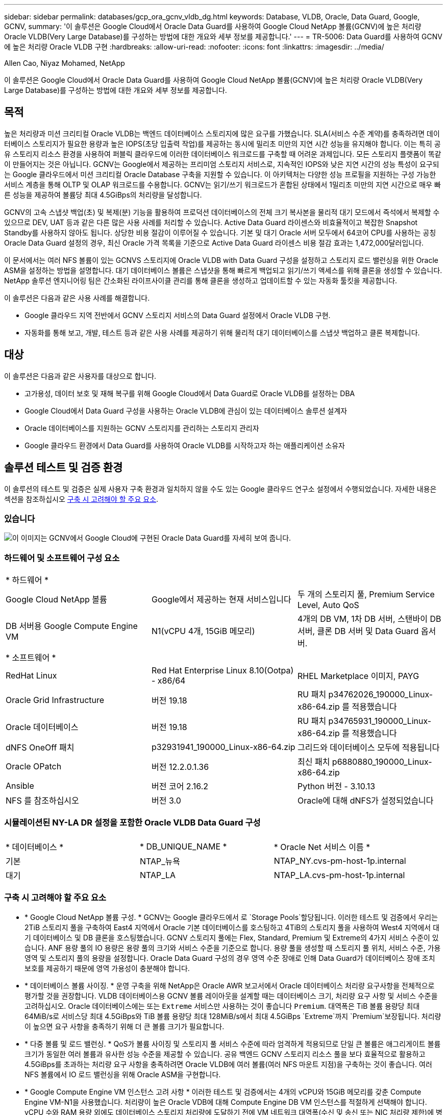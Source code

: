 ---
sidebar: sidebar 
permalink: databases/gcp_ora_gcnv_vldb_dg.html 
keywords: Database, VLDB, Oracle, Data Guard, Google, GCNV, 
summary: '이 솔루션은 Google Cloud에서 Oracle Data Guard를 사용하여 Google Cloud NetApp 볼륨(GCNV)에 높은 처리량 Oracle VLDB(Very Large Database)를 구성하는 방법에 대한 개요와 세부 정보를 제공합니다.' 
---
= TR-5006: Data Guard를 사용하여 GCNV에 높은 처리량 Oracle VLDB 구현
:hardbreaks:
:allow-uri-read: 
:nofooter: 
:icons: font
:linkattrs: 
:imagesdir: ../media/


Allen Cao, Niyaz Mohamed, NetApp

[role="lead"]
이 솔루션은 Google Cloud에서 Oracle Data Guard를 사용하여 Google Cloud NetApp 볼륨(GCNV)에 높은 처리량 Oracle VLDB(Very Large Database)를 구성하는 방법에 대한 개요와 세부 정보를 제공합니다.



== 목적

높은 처리량과 미션 크리티컬 Oracle VLDB는 백엔드 데이터베이스 스토리지에 많은 요구를 가했습니다. SLA(서비스 수준 계약)를 충족하려면 데이터베이스 스토리지가 필요한 용량과 높은 IOPS(초당 입출력 작업)를 제공하는 동시에 밀리초 미만의 지연 시간 성능을 유지해야 합니다. 이는 특히 공유 스토리지 리소스 환경을 사용하여 퍼블릭 클라우드에 이러한 데이터베이스 워크로드를 구축할 때 어려운 과제입니다. 모든 스토리지 플랫폼이 똑같이 만들어지는 것은 아닙니다. GCNV는 Google에서 제공하는 프리미엄 스토리지 서비스로, 지속적인 IOPS와 낮은 지연 시간의 성능 특성이 요구되는 Google 클라우드에서 미션 크리티컬 Oracle Database 구축을 지원할 수 있습니다. 이 아키텍처는 다양한 성능 프로필을 지원하는 구성 가능한 서비스 계층을 통해 OLTP 및 OLAP 워크로드를 수용합니다. GCNV는 읽기/쓰기 워크로드가 혼합된 상태에서 1밀리초 미만의 지연 시간으로 매우 빠른 성능을 제공하여 볼륨당 최대 4.5GiBps의 처리량을 달성합니다.

GCNV의 고속 스냅샷 백업(초) 및 복제(분) 기능을 활용하여 프로덕션 데이터베이스의 전체 크기 복사본을 물리적 대기 모드에서 즉석에서 복제할 수 있으므로 DEV, UAT 등과 같은 다른 많은 사용 사례를 처리할 수 있습니다. Active Data Guard 라이센스와 비효율적이고 복잡한 Snapshot Standby를 사용하지 않아도 됩니다. 상당한 비용 절감이 이루어질 수 있습니다. 기본 및 대기 Oracle 서버 모두에서 64코어 CPU를 사용하는 공칭 Oracle Data Guard 설정의 경우, 최신 Oracle 가격 목록을 기준으로 Active Data Guard 라이센스 비용 절감 효과는 1,472,000달러입니다.  

이 문서에서는 여러 NFS 볼륨이 있는 GCNVS 스토리지에 Oracle VLDB with Data Guard 구성을 설정하고 스토리지 로드 밸런싱을 위한 Oracle ASM을 설정하는 방법을 설명합니다. 대기 데이터베이스 볼륨은 스냅샷을 통해 빠르게 백업되고 읽기/쓰기 액세스를 위해 클론을 생성할 수 있습니다. NetApp 솔루션 엔지니어링 팀은 간소화된 라이프사이클 관리를 통해 클론을 생성하고 업데이트할 수 있는 자동화 툴킷을 제공합니다.

이 솔루션은 다음과 같은 사용 사례를 해결합니다.

* Google 클라우드 지역 전반에서 GCNV 스토리지 서비스의 Data Guard 설정에서 Oracle VLDB 구현.
* 자동화를 통해 보고, 개발, 테스트 등과 같은 사용 사례를 제공하기 위해 물리적 대기 데이터베이스를 스냅샷 백업하고 클론 복제합니다.




== 대상

이 솔루션은 다음과 같은 사용자를 대상으로 합니다.

* 고가용성, 데이터 보호 및 재해 복구를 위해 Google Cloud에서 Data Guard로 Oracle VLDB를 설정하는 DBA
* Google Cloud에서 Data Guard 구성을 사용하는 Oracle VLDB에 관심이 있는 데이터베이스 솔루션 설계자
* Oracle 데이터베이스를 지원하는 GCNV 스토리지를 관리하는 스토리지 관리자
* Google 클라우드 환경에서 Data Guard를 사용하여 Oracle VLDB를 시작하고자 하는 애플리케이션 소유자




== 솔루션 테스트 및 검증 환경

이 솔루션의 테스트 및 검증은 실제 사용자 구축 환경과 일치하지 않을 수도 있는 Google 클라우드 연구소 설정에서 수행되었습니다. 자세한 내용은 섹션을 참조하십시오 <<구축 시 고려해야 할 주요 요소>>.



=== 있습니다

image:gcnv_ora_vldb_dg_architecture.png["이 이미지는 GCNV에서 Google Cloud에 구현된 Oracle Data Guard를 자세히 보여 줍니다."]



=== 하드웨어 및 소프트웨어 구성 요소

[cols="33%, 33%, 33%"]
|===


3+| * 하드웨어 * 


| Google Cloud NetApp 볼륨 | Google에서 제공하는 현재 서비스입니다 | 두 개의 스토리지 풀, Premium Service Level, Auto QoS 


| DB 서버용 Google Compute Engine VM | N1(vCPU 4개, 15GiB 메모리) | 4개의 DB VM, 1차 DB 서버, 스탠바이 DB 서버, 클론 DB 서버 및 Data Guard 옵서버. 


3+| * 소프트웨어 * 


| RedHat Linux | Red Hat Enterprise Linux 8.10(Ootpa) - x86/64 | RHEL Marketplace 이미지, PAYG 


| Oracle Grid Infrastructure | 버전 19.18 | RU 패치 p34762026_190000_Linux-x86-64.zip 를 적용했습니다 


| Oracle 데이터베이스 | 버전 19.18 | RU 패치 p34765931_190000_Linux-x86-64.zip 를 적용했습니다 


| dNFS OneOff 패치 | p32931941_190000_Linux-x86-64.zip | 그리드와 데이터베이스 모두에 적용됩니다 


| Oracle OPatch | 버전 12.2.0.1.36 | 최신 패치 p6880880_190000_Linux-x86-64.zip 


| Ansible | 버전 코어 2.16.2 | Python 버전 - 3.10.13 


| NFS 를 참조하십시오 | 버전 3.0 | Oracle에 대해 dNFS가 설정되었습니다 
|===


=== 시뮬레이션된 NY-LA DR 설정을 포함한 Oracle VLDB Data Guard 구성

[cols="33%, 33%, 33%"]
|===


3+|  


| * 데이터베이스 * | * DB_UNIQUE_NAME * | * Oracle Net 서비스 이름 * 


| 기본 | NTAP_뉴욕 | NTAP_NY.cvs-pm-host-1p.internal 


| 대기 | NTAP_LA | NTAP_LA.cvs-pm-host-1p.internal 
|===


=== 구축 시 고려해야 할 주요 요소

* * Google Cloud NetApp 볼륨 구성. * GCNV는 Google 클라우드에서 로 `Storage Pools`할당됩니다. 이러한 테스트 및 검증에서 우리는 2TiB 스토리지 풀을 구축하여 East4 지역에서 Oracle 기본 데이터베이스를 호스팅하고 4TiB의 스토리지 풀을 사용하여 West4 지역에서 대기 데이터베이스 및 DB 클론을 호스팅했습니다. GCNV 스토리지 풀에는 Flex, Standard, Premium 및 Extreme의 4가지 서비스 수준이 있습니다. ANF 용량 풀의 IO 용량은 용량 풀의 크기와 서비스 수준을 기준으로 합니다. 용량 풀을 생성할 때 스토리지 풀 위치, 서비스 수준, 가용 영역 및 스토리지 풀의 용량을 설정합니다. Oracle Data Guard 구성의 경우 영역 수준 장애로 인해 Data Guard가 데이터베이스 장애 조치 보호를 제공하기 때문에 영역 가용성이 충분해야 합니다.
* * 데이터베이스 볼륨 사이징. * 운영 구축을 위해 NetApp은 Oracle AWR 보고서에서 Oracle 데이터베이스 처리량 요구사항을 전체적으로 평가할 것을 권장합니다. VLDB 데이터베이스용 GCNV 볼륨 레이아웃을 설계할 때는 데이터베이스 크기, 처리량 요구 사항 및 서비스 수준을 고려하십시오. Oracle 데이터베이스에는 또는 `Extreme` 서비스만 사용하는 것이 좋습니다 `Premium`. 대역폭은 TiB 볼륨 용량당 최대 64MiB/s로 서비스당 최대 4.5GiBps와 TiB 볼륨 용량당 최대 128MiB/s에서 최대 4.5GiBps `Extreme`까지  `Premium`보장됩니다. 처리량이 높으면 요구 사항을 충족하기 위해 더 큰 볼륨 크기가 필요합니다.
* * 다중 볼륨 및 로드 밸런싱. * QoS가 볼륨 사이징 및 스토리지 풀 서비스 수준에 따라 엄격하게 적용되므로 단일 큰 볼륨은 애그리게이트 볼륨 크기가 동일한 여러 볼륨과 유사한 성능 수준을 제공할 수 있습니다. 공유 백엔드 GCNV 스토리지 리소스 풀을 보다 효율적으로 활용하고 4.5GiBps를 초과하는 처리량 요구 사항을 충족하려면 Oracle VLDB에 여러 볼륨(여러 NFS 마운트 지점)을 구축하는 것이 좋습니다. 여러 NFS 볼륨에서 IO 로드 밸런싱을 위해 Oracle ASM을 구현합니다.
* * Google Compute Engine VM 인스턴스 고려 사항 * 이러한 테스트 및 검증에서는 4개의 vCPU와 15GiB 메모리를 갖춘 Compute Engine VM-N1을 사용했습니다. 처리량이 높은 Oracle VDB에 대해 Compute Engine DB VM 인스턴스를 적절하게 선택해야 합니다. vCPU 수와 RAM 용량 외에도 데이터베이스 스토리지 처리량에 도달하기 전에 VM 네트워크 대역폭(수신 및 송신 또는 NIC 처리량 제한)에 병목 현상이 발생할 수 있습니다.
* * dNFS 구성. * DNFS를 사용하면 GCNV 스토리지가 있는 Google Compute Engine VM에서 실행되는 Oracle 데이터베이스가 네이티브 NFS 클라이언트보다 훨씬 많은 I/O를 구동할 수 있습니다. 잠재적 버그를 해결하기 위해 Oracle dNFS 패치 p32931941이 적용되었는지 확인합니다.




== 솔루션 구축

다음 섹션에서는 GCNV 스토리지를 사용하는 동부의 Google 클라우드에 있는 기본 Oracle DB와 GCNV 스토리지를 사용하는 서부 지역의 Google 클라우드에 있는 물리적 대기 Oracle DB 간의 Oracle Data Guard 설정에서 GCNV의 Oracle VDB를 구성하는 방법을 보여 줍니다.



=== 배포를 위한 사전 요구 사항

[%collapsible%open]
====
배포에는 다음과 같은 사전 요구 사항이 필요합니다.

. Google Cloud 계정이 설정되었으며 Google 계정에 Oracle Data Guard를 설정하기 위한 리소스를 배포하기 위한 프로젝트가 생성되었습니다.
. Data Guard에 대해 원하는 영역을 확장하는 VPC 및 서브넷을 생성합니다. 복원력을 갖춘 DR 설정을 위해서는 로컬 지역에서 주요 디애터를 견딜 수 있는 다른 지리적 위치에 기본 및 대기 DB를 배치하는 것이 좋습니다.
. Google 클라우드 포털 콘솔에서 Google 컴퓨팅 엔진 Linux VM 인스턴스 4개를 배포합니다. 하나는 기본 Oracle DB 서버로, 다른 하나는 대기 Oracle DB 서버로, 다른 하나는 클론 타겟 DB 서버, 클론 타겟 DB 서버 및 Oracle Data Guard 관찰기로 배포합니다. 환경 설정에 대한 자세한 내용은 이전 섹션의 아키텍처 다이어그램을 참조하십시오. 자세한 지침은 Google 설명서를 link:https://cloud.google.com/compute/docs/create-linux-vm-instance["Compute Engine에서 Linux VM 인스턴스를 생성합니다"^]참조하십시오.
+

NOTE: Oracle 설치 파일을 스테이징할 수 있는 충분한 공간을 확보하기 위해 Azure VM 루트 볼륨에 50G 이상을 할당해야 합니다. Google 컴퓨팅 엔진 VM은 기본적으로 인스턴스 수준에서 잠깁니다. VM 간의 통신을 활성화하려면 일반적인 Oracle 포트 1521과 같은 TCP 포트 트래픽 흐름을 여는 특정 방화벽 규칙을 만들어야 합니다.

. Google 클라우드 포털 콘솔에서 두 개의 GCNV 스토리지 풀을 구축하여 Oracle 데이터베이스 볼륨을 호스팅합니다. 단계별 지침은 문서를 참조했습니다.link:https://cloud.google.com/netapp/volumes/docs/get-started/quickstarts/create-storage-pool["스토리지 풀 QuickStart를 생성합니다"^] 다음은 빠른 참조를 위한 몇 가지 스크린샷입니다.
+
image:gcnv_ora_vldb_dg_pool_01.png["GCNV 환경 구성을 보여 주는 스크린샷."] image:gcnv_ora_vldb_dg_pool_02.png["GCNV 환경 구성을 보여 주는 스크린샷."] image:gcnv_ora_vldb_dg_pool_03.png["GCNV 환경 구성을 보여 주는 스크린샷."] image:gcnv_ora_vldb_dg_pool_04.png["GCNV 환경 구성을 보여 주는 스크린샷."]

. 스토리지 풀에 데이터베이스 볼륨을 생성합니다. 단계별 지침은 문서를 참조했습니다.link:https://cloud.google.com/netapp/volumes/docs/get-started/quickstarts/create-volume["볼륨 QuickStart 를 생성합니다"^] 다음은 빠른 참조를 위한 몇 가지 스크린샷입니다.
+
image:gcnv_ora_vldb_dg_vol_01.png["GCNV 환경 구성을 보여 주는 스크린샷."] image:gcnv_ora_vldb_dg_vol_02.png["GCNV 환경 구성을 보여 주는 스크린샷."] image:gcnv_ora_vldb_dg_vol_03.png["GCNV 환경 구성을 보여 주는 스크린샷."] image:gcnv_ora_vldb_dg_vol_04.png["GCNV 환경 구성을 보여 주는 스크린샷."] image:gcnv_ora_vldb_dg_vol_05.png["GCNV 환경 구성을 보여 주는 스크린샷."] image:gcnv_ora_vldb_dg_vol_06.png["GCNV 환경 구성을 보여 주는 스크린샷."]

. 운영 Oracle 데이터베이스는 운영 Oracle DB 서버에 설치 및 구성되어 있어야 합니다. 반면, 대기 Oracle DB 서버 또는 클론 Oracle DB 서버에는 Oracle 소프트웨어만 설치되고 Oracle 데이터베이스는 생성되지 않습니다. 이상적으로는 Oracle 파일 디렉토리 레이아웃이 모든 Oracle DB 서버에서 정확히 일치해야 합니다. Oracle GRID 인프라와 데이터베이스를 설치하고 NFS/ASM을 사용하는 구성에 대한 도움말은 TR-4974를 참조하십시오. 이 솔루션은 AWS FSx/EC2 환경에서 검증을 받았지만 Google GCNV/Compute Engine 환경에도 동일하게 적용할 수 있습니다.
+
** link:aws_ora_fsx_ec2_nfs_asm.html["TR-4974: NFS/ASM을 사용하는 AWS FSx/EC2에서 독립 실행형 재가동 시 Oracle 19c"^]




====


=== Data Guard용 기본 Oracle VLDB 구성

[%collapsible%open]
====
이 데모에서는 Oracle 바이너리의 경우 /u01, /u03, /u04, /u05, /u06, /u07 등 8개의 NFS 마운트 지점을 사용하여 기본 DB 서버에 ntap이라는 기본 Oracle 데이터베이스를 설정하고 Oracle ASM 디스크 그룹 + 데이터와의 로드 균형 조정 및 Oracle 디스크 그룹 ASM 로그 파일과 함께 아카이빙된 로그 파일을 설정합니다. Oracle 제어 파일은 이중화를 위해 +data 및 +logs 디스크 그룹에 모두 배치됩니다. 이 설정은 참조 구성으로 사용됩니다. 실제 구축에서는 스토리지 풀 사이징, 서비스 수준, 데이터베이스 볼륨 수 및 각 볼륨의 크기 조정 측면에서 특정 요구 사항 및 요구 사항을 고려해야 합니다.

ASM이 포함된 NFS에서 Oracle Data Guard를 설정하기 위한 단계별 절차는 TR-5002- 을 참조하십시오link:https://docs.netapp.com/us-en/netapp-solutions/databases/azure_ora_anf_data_guard.html["Azure NetApp Files를 통한 Oracle Active Data Guard 비용 절감"^]. TR-5002의 절차는 Azure ANF 환경에서 검증되었지만, Google GCNV 환경에도 동일하게 적용됩니다.

다음은 Google GCNV 환경에서 Data Guard 구성의 기본 Oracle VLDB에 대한 세부 정보입니다.

. 운영 컴퓨팅 엔진 DB 서버의 운영 데이터베이스 NTAP은 NFS 프로토콜과 ASM을 데이터베이스 스토리지 볼륨 관리자로 사용하는 GCNV 스토리지의 독립형 재시작 구성에서 단일 인스턴스 데이터베이스로 구축됩니다.
+
....

orap.us-east4-a.c.cvs-pm-host-1p.internal:
Zone: us-east-4a
size: n1-standard-4 (4 vCPUs, 15 GB Memory)
OS: Linux (redhat 8.10)
pub_ip: 35.212.124.14
pri_ip: 10.70.11.5

[oracle@orap ~]$ df -h
Filesystem                Size  Used Avail Use% Mounted on
devtmpfs                  7.2G     0  7.2G   0% /dev
tmpfs                     7.3G     0  7.3G   0% /dev/shm
tmpfs                     7.3G  8.5M  7.2G   1% /run
tmpfs                     7.3G     0  7.3G   0% /sys/fs/cgroup
/dev/sda2                  50G   40G   11G  80% /
/dev/sda1                 200M  5.9M  194M   3% /boot/efi
10.165.128.180:/orap-u05  250G  201G   50G  81% /u05
10.165.128.180:/orap-u08  400G  322G   79G  81% /u08
10.165.128.180:/orap-u04  250G  201G   50G  81% /u04
10.165.128.180:/orap-u07  250G  201G   50G  81% /u07
10.165.128.180:/orap-u02  250G  201G   50G  81% /u02
10.165.128.180:/orap-u06  250G  201G   50G  81% /u06
10.165.128.180:/orap-u01  100G   21G   80G  21% /u01
10.165.128.180:/orap-u03  250G  201G   50G  81% /u03


[oracle@orap ~]$ cat /etc/oratab
#



# This file is used by ORACLE utilities.  It is created by root.sh
# and updated by either Database Configuration Assistant while creating
# a database or ASM Configuration Assistant while creating ASM instance.

# A colon, ':', is used as the field terminator.  A new line terminates
# the entry.  Lines beginning with a pound sign, '#', are comments.
#
# Entries are of the form:
#   $ORACLE_SID:$ORACLE_HOME:<N|Y>:
#
# The first and second fields are the system identifier and home
# directory of the database respectively.  The third field indicates
# to the dbstart utility that the database should , "Y", or should not,
# "N", be brought up at system boot time.
#
# Multiple entries with the same $ORACLE_SID are not allowed.
#
#
+ASM:/u01/app/oracle/product/19.0.0/grid:N
NTAP:/u01/app/oracle/product/19.0.0/NTAP:N



....
. Oracle 사용자로 운영 DB 서버에 로그인합니다. 그리드 구성을 검증합니다.
+
[source, cli]
----
$GRID_HOME/bin/crsctl stat res -t
----
+
....
[oracle@orap ~]$ $GRID_HOME/bin/crsctl stat res -t
--------------------------------------------------------------------------------
Name           Target  State        Server                   State details
--------------------------------------------------------------------------------
Local Resources
--------------------------------------------------------------------------------
ora.DATA.dg
               ONLINE  ONLINE       orap                     STABLE
ora.LISTENER.lsnr
               ONLINE  ONLINE       orap                     STABLE
ora.LOGS.dg
               ONLINE  ONLINE       orap                     STABLE
ora.asm
               ONLINE  ONLINE       orap                     Started,STABLE
ora.ons
               OFFLINE OFFLINE      orap                     STABLE
--------------------------------------------------------------------------------
Cluster Resources
--------------------------------------------------------------------------------
ora.cssd
      1        ONLINE  ONLINE       orap                     STABLE
ora.diskmon
      1        OFFLINE OFFLINE                               STABLE
ora.evmd
      1        ONLINE  ONLINE       orap                     STABLE
ora.ntap.db
      1        ONLINE  ONLINE       orap                     Open,HOME=/u01/app/o
                                                             racle/product/19.0.0
                                                             /NTAP,STABLE
--------------------------------------------------------------------------------
[oracle@orap ~]$


....
. ASM 디스크 그룹 구성
+
[source, cli]
----
asmcmd
----
+
....

[oracle@orap ~]$ asmcmd
ASMCMD> lsdg
State    Type    Rebal  Sector  Logical_Sector  Block       AU  Total_MB  Free_MB  Req_mir_free_MB  Usable_file_MB  Offline_disks  Voting_files  Name
MOUNTED  EXTERN  N         512             512   4096  4194304   1228800  1219888                0         1219888              0             N  DATA/
MOUNTED  EXTERN  N         512             512   4096  4194304    327680   326556                0          326556              0             N  LOGS/
ASMCMD> lsdsk
Path
/u02/oradata/asm/orap_data_disk_01
/u02/oradata/asm/orap_data_disk_02
/u02/oradata/asm/orap_data_disk_03
/u02/oradata/asm/orap_data_disk_04
/u03/oradata/asm/orap_data_disk_05
/u03/oradata/asm/orap_data_disk_06
/u03/oradata/asm/orap_data_disk_07
/u03/oradata/asm/orap_data_disk_08
/u04/oradata/asm/orap_data_disk_09
/u04/oradata/asm/orap_data_disk_10
/u04/oradata/asm/orap_data_disk_11
/u04/oradata/asm/orap_data_disk_12
/u05/oradata/asm/orap_data_disk_13
/u05/oradata/asm/orap_data_disk_14
/u05/oradata/asm/orap_data_disk_15
/u05/oradata/asm/orap_data_disk_16
/u06/oradata/asm/orap_data_disk_17
/u06/oradata/asm/orap_data_disk_18
/u06/oradata/asm/orap_data_disk_19
/u06/oradata/asm/orap_data_disk_20
/u07/oradata/asm/orap_data_disk_21
/u07/oradata/asm/orap_data_disk_22
/u07/oradata/asm/orap_data_disk_23
/u07/oradata/asm/orap_data_disk_24
/u08/oralogs/asm/orap_logs_disk_01
/u08/oralogs/asm/orap_logs_disk_02
/u08/oralogs/asm/orap_logs_disk_03
/u08/oralogs/asm/orap_logs_disk_04
ASMCMD>

....
. 기본 DB의 Data Guard에 대한 매개 변수 설정입니다.
+
....
SQL> show parameter name

NAME                                 TYPE        VALUE
------------------------------------ ----------- ------------------------------
cdb_cluster_name                     string
cell_offloadgroup_name               string
db_file_name_convert                 string
db_name                              string      ntap
db_unique_name                       string      ntap_ny
global_names                         boolean     FALSE
instance_name                        string      NTAP
lock_name_space                      string
log_file_name_convert                string
pdb_file_name_convert                string
processor_group_name                 string

NAME                                 TYPE        VALUE
------------------------------------ ----------- ------------------------------
service_names                        string      ntap_ny.cvs-pm-host-1p.interna

SQL> sho parameter log_archive_dest

NAME                                 TYPE        VALUE
------------------------------------ ----------- ------------------------------
log_archive_dest                     string
log_archive_dest_1                   string      LOCATION=USE_DB_RECOVERY_FILE_
                                                 DEST VALID_FOR=(ALL_LOGFILES,A
                                                 LL_ROLES) DB_UNIQUE_NAME=NTAP_
                                                 NY
log_archive_dest_10                  string
log_archive_dest_11                  string
log_archive_dest_12                  string
log_archive_dest_13                  string
log_archive_dest_14                  string
log_archive_dest_15                  string

NAME                                 TYPE        VALUE
------------------------------------ ----------- ------------------------------
log_archive_dest_16                  string
log_archive_dest_17                  string
log_archive_dest_18                  string
log_archive_dest_19                  string
log_archive_dest_2                   string      SERVICE=NTAP_LA ASYNC VALID_FO
                                                 R=(ONLINE_LOGFILES,PRIMARY_ROL
                                                 E) DB_UNIQUE_NAME=NTAP_LA
log_archive_dest_20                  string
log_archive_dest_21                  string
log_archive_dest_22                  string

....
. 운영 DB 구성
+
....

SQL> select name, open_mode, log_mode from v$database;

NAME      OPEN_MODE            LOG_MODE
--------- -------------------- ------------
NTAP      READ WRITE           ARCHIVELOG


SQL> show pdbs

    CON_ID CON_NAME                       OPEN MODE  RESTRICTED
---------- ------------------------------ ---------- ----------
         2 PDB$SEED                       READ ONLY  NO
         3 NTAP_PDB1                      READ WRITE NO
         4 NTAP_PDB2                      READ WRITE NO
         5 NTAP_PDB3                      READ WRITE NO


SQL> select name from v$datafile;

NAME
--------------------------------------------------------------------------------
+DATA/NTAP/DATAFILE/system.257.1198026005
+DATA/NTAP/DATAFILE/sysaux.258.1198026051
+DATA/NTAP/DATAFILE/undotbs1.259.1198026075
+DATA/NTAP/86B637B62FE07A65E053F706E80A27CA/DATAFILE/system.266.1198027075
+DATA/NTAP/86B637B62FE07A65E053F706E80A27CA/DATAFILE/sysaux.267.1198027075
+DATA/NTAP/DATAFILE/users.260.1198026077
+DATA/NTAP/86B637B62FE07A65E053F706E80A27CA/DATAFILE/undotbs1.268.1198027075
+DATA/NTAP/32639B76C9BC91A8E063050B460A2116/DATAFILE/system.272.1198028157
+DATA/NTAP/32639B76C9BC91A8E063050B460A2116/DATAFILE/sysaux.273.1198028157
+DATA/NTAP/32639B76C9BC91A8E063050B460A2116/DATAFILE/undotbs1.271.1198028157
+DATA/NTAP/32639B76C9BC91A8E063050B460A2116/DATAFILE/users.275.1198028185

NAME
--------------------------------------------------------------------------------
+DATA/NTAP/32639D40D02D925FE063050B460A60E3/DATAFILE/system.277.1198028187
+DATA/NTAP/32639D40D02D925FE063050B460A60E3/DATAFILE/sysaux.278.1198028187
+DATA/NTAP/32639D40D02D925FE063050B460A60E3/DATAFILE/undotbs1.276.1198028187
+DATA/NTAP/32639D40D02D925FE063050B460A60E3/DATAFILE/users.280.1198028209
+DATA/NTAP/32639E973AF79299E063050B460AFBAD/DATAFILE/system.282.1198028209
+DATA/NTAP/32639E973AF79299E063050B460AFBAD/DATAFILE/sysaux.283.1198028209
+DATA/NTAP/32639E973AF79299E063050B460AFBAD/DATAFILE/undotbs1.281.1198028209
+DATA/NTAP/32639E973AF79299E063050B460AFBAD/DATAFILE/users.285.1198028229

19 rows selected.


SQL> select member from v$logfile;

MEMBER
--------------------------------------------------------------------------------
+DATA/NTAP/ONLINELOG/group_3.264.1198026139
+LOGS/NTAP/ONLINELOG/group_3.259.1198026147
+DATA/NTAP/ONLINELOG/group_2.263.1198026137
+LOGS/NTAP/ONLINELOG/group_2.258.1198026145
+DATA/NTAP/ONLINELOG/group_1.262.1198026137
+LOGS/NTAP/ONLINELOG/group_1.257.1198026145
+DATA/NTAP/ONLINELOG/group_4.286.1198511423
+LOGS/NTAP/ONLINELOG/group_4.265.1198511425
+DATA/NTAP/ONLINELOG/group_5.287.1198511445
+LOGS/NTAP/ONLINELOG/group_5.266.1198511447
+DATA/NTAP/ONLINELOG/group_6.288.1198511459

MEMBER
--------------------------------------------------------------------------------
+LOGS/NTAP/ONLINELOG/group_6.267.1198511461
+DATA/NTAP/ONLINELOG/group_7.289.1198511477
+LOGS/NTAP/ONLINELOG/group_7.268.1198511479

14 rows selected.


SQL> select name from v$controlfile;

NAME
--------------------------------------------------------------------------------
+DATA/NTAP/CONTROLFILE/current.261.1198026135
+LOGS/NTAP/CONTROLFILE/current.256.1198026135


....
. Oracle 수신기 구성
+
[source, cli]
----
lsnrctl status listener
----
+
....
[oracle@orap admin]$ lsnrctl status

LSNRCTL for Linux: Version 19.0.0.0.0 - Production on 15-APR-2025 16:14:00

Copyright (c) 1991, 2022, Oracle.  All rights reserved.

Connecting to (ADDRESS=(PROTOCOL=tcp)(HOST=)(PORT=1521))
STATUS of the LISTENER
------------------------
Alias                     LISTENER
Version                   TNSLSNR for Linux: Version 19.0.0.0.0 - Production
Start Date                14-APR-2025 19:44:21
Uptime                    0 days 20 hr. 29 min. 38 sec
Trace Level               off
Security                  ON: Local OS Authentication
SNMP                      OFF
Listener Parameter File   /u01/app/oracle/product/19.0.0/grid/network/admin/listener.ora
Listener Log File         /u01/app/oracle/diag/tnslsnr/orap/listener/alert/log.xml
Listening Endpoints Summary...
  (DESCRIPTION=(ADDRESS=(PROTOCOL=tcp)(HOST=orap.us-east4-a.c.cvs-pm-host-1p.internal)(PORT=1521)))
  (DESCRIPTION=(ADDRESS=(PROTOCOL=ipc)(KEY=EXTPROC1521)))
Services Summary...
Service "+ASM" has 1 instance(s).
  Instance "+ASM", status READY, has 1 handler(s) for this service...
Service "+ASM_DATA" has 1 instance(s).
  Instance "+ASM", status READY, has 1 handler(s) for this service...
Service "+ASM_LOGS" has 1 instance(s).
  Instance "+ASM", status READY, has 1 handler(s) for this service...
Service "32639b76c9bc91a8e063050b460a2116.cvs-pm-host-1p.internal" has 1 instance(s).
  Instance "NTAP", status READY, has 1 handler(s) for this service...
Service "32639d40d02d925fe063050b460a60e3.cvs-pm-host-1p.internal" has 1 instance(s).
  Instance "NTAP", status READY, has 1 handler(s) for this service...
Service "32639e973af79299e063050b460afbad.cvs-pm-host-1p.internal" has 1 instance(s).
  Instance "NTAP", status READY, has 1 handler(s) for this service...
Service "86b637b62fdf7a65e053f706e80a27ca.cvs-pm-host-1p.internal" has 1 instance(s).
  Instance "NTAP", status READY, has 1 handler(s) for this service...
Service "NTAPXDB.cvs-pm-host-1p.internal" has 1 instance(s).
  Instance "NTAP", status READY, has 1 handler(s) for this service...
Service "NTAP_NY_DGMGRL.cvs-pm-host-1p.internal" has 1 instance(s).
  Instance "NTAP", status UNKNOWN, has 1 handler(s) for this service...
Service "ntap.cvs-pm-host-1p.internal" has 1 instance(s).
  Instance "NTAP", status READY, has 1 handler(s) for this service...
Service "ntap_pdb1.cvs-pm-host-1p.internal" has 1 instance(s).
  Instance "NTAP", status READY, has 1 handler(s) for this service...
Service "ntap_pdb2.cvs-pm-host-1p.internal" has 1 instance(s).
  Instance "NTAP", status READY, has 1 handler(s) for this service...
Service "ntap_pdb3.cvs-pm-host-1p.internal" has 1 instance(s).
  Instance "NTAP", status READY, has 1 handler(s) for this service...
The command completed successfully


....
. 기본 데이터베이스에서 플래시백이 활성화되어 있습니다.
+
....

SQL> select name, database_role, flashback_on from v$database;

NAME      DATABASE_ROLE    FLASHBACK_ON
--------- ---------------- ------------------
NTAP      PRIMARY          YES

....
. 운영 DB에 대한 dNFS 구성
+
....
SQL> select svrname, dirname from v$dnfs_servers;

SVRNAME
--------------------------------------------------------------------------------
DIRNAME
--------------------------------------------------------------------------------
10.165.128.180
/orap-u04

10.165.128.180
/orap-u05

10.165.128.180
/orap-u07


SVRNAME
--------------------------------------------------------------------------------
DIRNAME
--------------------------------------------------------------------------------
10.165.128.180
/orap-u03

10.165.128.180
/orap-u06

10.165.128.180
/orap-u02


SVRNAME
--------------------------------------------------------------------------------
DIRNAME
--------------------------------------------------------------------------------
10.165.128.180
/orap-u08

10.165.128.180
/orap-u01


8 rows selected.



....


이것으로 NFS/ASM이 포함된 GCNV의 운영 사이트에서 VLDB NTAP에 대한 Data Guard 설정 데모를 마치겠습니다.

====


=== Data Guard용 대기 Oracle VLDB 구성

[%collapsible%open]
====
Oracle Data Guard를 사용하려면 운영 DB 서버와 일치시키기 위해 대기 DB 서버의 패치 세트를 포함한 Oracle 소프트웨어 스택과 OS 커널 구성이 필요합니다. 간편한 관리와 간소화를 위해 스탠바이 DB 서버의 데이터베이스 스토리지 구성은 데이터베이스 디렉토리 레이아웃 및 NFS 마운트 지점 크기 등 운영 DB 서버와도 이상적으로 일치해야 합니다.

다시 한 번, ASM이 있는 NFS에서 Oracle Data Guard 대기를 설정하기 위한 자세한 단계별 절차는 TR-5002 및 TR-4974 link:https://docs.netapp.com/us-en/netapp-solutions/databases/aws_ora_fsx_ec2_nfs_asm.html#purpose["NFS/ASM을 사용하는 AWS FSx/EC2에서 독립 실행형 재시작 시 Oracle 19c"^]관련 섹션을 참조하십시오link:https://docs.netapp.com/us-en/netapp-solutions/databases/azure_ora_anf_data_guard.html["Azure NetApp Files를 통한 Oracle Active Data Guard 비용 절감"^]. 다음은 Google GCNV 환경의 Data Guard 설정에서 대기 DB 서버에 대한 대기 Oracle VLDB 구성의 세부 정보를 보여 줍니다.

. 데모 실습의 대기 사이트에 있는 대기 Oracle DB 서버 구성
+
....
oras.us-west4-a.c.cvs-pm-host-1p.internal:
Zone: us-west4-a
size: n1-standard-4 (4 vCPUs, 15 GB Memory)
OS: Linux (redhat 8.10)
pub_ip: 35.219.129.195
pri_ip: 10.70.14.16

[oracle@oras ~]$ df -h
Filesystem                Size  Used Avail Use% Mounted on
devtmpfs                  7.2G     0  7.2G   0% /dev
tmpfs                     7.3G  1.1G  6.2G  16% /dev/shm
tmpfs                     7.3G  8.5M  7.2G   1% /run
tmpfs                     7.3G     0  7.3G   0% /sys/fs/cgroup
/dev/sda2                  50G   40G   11G  80% /
/dev/sda1                 200M  5.9M  194M   3% /boot/efi
10.165.128.197:/oras-u07  250G  201G   50G  81% /u07
10.165.128.197:/oras-u06  250G  201G   50G  81% /u06
10.165.128.197:/oras-u02  250G  201G   50G  81% /u02
10.165.128.196:/oras-u03  250G  201G   50G  81% /u03
10.165.128.196:/oras-u01  100G   20G   81G  20% /u01
10.165.128.197:/oras-u05  250G  201G   50G  81% /u05
10.165.128.197:/oras-u04  250G  201G   50G  81% /u04
10.165.128.197:/oras-u08  400G  317G   84G  80% /u08

[oracle@oras ~]$ cat /etc/oratab
#Backup file is  /u01/app/oracle/crsdata/oras/output/oratab.bak.oras.oracle line added by Agent
#



# This file is used by ORACLE utilities.  It is created by root.sh
# and updated by either Database Configuration Assistant while creating
# a database or ASM Configuration Assistant while creating ASM instance.

# A colon, ':', is used as the field terminator.  A new line terminates
# the entry.  Lines beginning with a pound sign, '#', are comments.
#
# Entries are of the form:
#   $ORACLE_SID:$ORACLE_HOME:<N|Y>:
#
# The first and second fields are the system identifier and home
# directory of the database respectively.  The third field indicates
# to the dbstart utility that the database should , "Y", or should not,
# "N", be brought up at system boot time.
#
# Multiple entries with the same $ORACLE_SID are not allowed.
#
#
+ASM:/u01/app/oracle/product/19.0.0/grid:N
NTAP:/u01/app/oracle/product/19.0.0/NTAP:N              # line added by Agent

....
. 대기 DB 서버의 그리드 인프라 구성
+
....
[oracle@oras ~]$ $GRID_HOME/bin/crsctl stat res -t
--------------------------------------------------------------------------------
Name           Target  State        Server                   State details
--------------------------------------------------------------------------------
Local Resources
--------------------------------------------------------------------------------
ora.DATA.dg
               ONLINE  ONLINE       oras                     STABLE
ora.LISTENER.lsnr
               ONLINE  ONLINE       oras                     STABLE
ora.LOGS.dg
               ONLINE  ONLINE       oras                     STABLE
ora.asm
               ONLINE  ONLINE       oras                     Started,STABLE
ora.ons
               OFFLINE OFFLINE      oras                     STABLE
--------------------------------------------------------------------------------
Cluster Resources
--------------------------------------------------------------------------------
ora.cssd
      1        ONLINE  ONLINE       oras                     STABLE
ora.diskmon
      1        OFFLINE OFFLINE                               STABLE
ora.evmd
      1        ONLINE  ONLINE       oras                     STABLE
ora.ntap_la.db
      1        ONLINE  INTERMEDIATE oras                     Dismounted,Mount Ini
                                                             tiated,HOME=/u01/app
                                                             /oracle/product/19.0
                                                             .0/NTAP,STABLE
--------------------------------------------------------------------------------

....
. 대기 DB 서버의 ASM 디스크 그룹 구성
+
....

[oracle@oras ~]$ asmcmd
ASMCMD> lsdg
State    Type    Rebal  Sector  Logical_Sector  Block       AU  Total_MB  Free_MB  Req_mir_free_MB  Usable_file_MB  Offline_disks  Voting_files  Name
MOUNTED  EXTERN  N         512             512   4096  4194304   1228800  1228420                0         1228420              0             N  DATA/
MOUNTED  EXTERN  N         512             512   4096  4194304    322336   322204                0          322204              0             N  LOGS/
ASMCMD> lsdsk
Path
/u02/oradata/asm/oras_data_disk_01
/u02/oradata/asm/oras_data_disk_02
/u02/oradata/asm/oras_data_disk_03
/u02/oradata/asm/oras_data_disk_04
/u03/oradata/asm/oras_data_disk_05
/u03/oradata/asm/oras_data_disk_06
/u03/oradata/asm/oras_data_disk_07
/u03/oradata/asm/oras_data_disk_08
/u04/oradata/asm/oras_data_disk_09
/u04/oradata/asm/oras_data_disk_10
/u04/oradata/asm/oras_data_disk_11
/u04/oradata/asm/oras_data_disk_12
/u05/oradata/asm/oras_data_disk_13
/u05/oradata/asm/oras_data_disk_14
/u05/oradata/asm/oras_data_disk_15
/u05/oradata/asm/oras_data_disk_16
/u06/oradata/asm/oras_data_disk_17
/u06/oradata/asm/oras_data_disk_18
/u06/oradata/asm/oras_data_disk_19
/u06/oradata/asm/oras_data_disk_20
/u07/oradata/asm/oras_data_disk_21
/u07/oradata/asm/oras_data_disk_22
/u07/oradata/asm/oras_data_disk_23
/u07/oradata/asm/oras_data_disk_24
/u08/oralogs/asm/oras_logs_disk_01
/u08/oralogs/asm/oras_logs_disk_02
/u08/oralogs/asm/oras_logs_disk_03
/u08/oralogs/asm/oras_logs_disk_04
ASMCMD>


....
. 대기 DB의 Data Guard에 대한 매개 변수 설정입니다.
+
....

SQL> show parameter name

NAME                                 TYPE        VALUE
------------------------------------ ----------- ------------------------------
cdb_cluster_name                     string
cell_offloadgroup_name               string
db_file_name_convert                 string
db_name                              string      NTAP
db_unique_name                       string      NTAP_LA
global_names                         boolean     FALSE
instance_name                        string      NTAP
lock_name_space                      string
log_file_name_convert                string
pdb_file_name_convert                string
processor_group_name                 string

NAME                                 TYPE        VALUE
------------------------------------ ----------- ------------------------------
service_names                        string      NTAP_LA.cvs-pm-host-1p.interna
                                                 l

SQL> show parameter log_archive_config

NAME                                 TYPE        VALUE
------------------------------------ ----------- ------------------------------
log_archive_config                   string      DG_CONFIG=(NTAP_NY,NTAP_LA)
SQL> show parameter fal_server

NAME                                 TYPE        VALUE
------------------------------------ ----------- ------------------------------
fal_server                           string      NTAP_NY


....
. Standby DB 설정
+
....

SQL> select name, open_mode, log_mode from v$database;

NAME      OPEN_MODE            LOG_MODE
--------- -------------------- ------------
NTAP      MOUNTED              ARCHIVELOG

SQL> show pdbs

    CON_ID CON_NAME                       OPEN MODE  RESTRICTED
---------- ------------------------------ ---------- ----------
         2 PDB$SEED                       MOUNTED
         3 NTAP_PDB1                      MOUNTED
         4 NTAP_PDB2                      MOUNTED
         5 NTAP_PDB3                      MOUNTED

SQL> select name from v$datafile;

NAME
--------------------------------------------------------------------------------
+DATA/NTAP_LA/DATAFILE/system.261.1198520347
+DATA/NTAP_LA/DATAFILE/sysaux.262.1198520373
+DATA/NTAP_LA/DATAFILE/undotbs1.263.1198520399
+DATA/NTAP_LA/32635CC1DCF58A60E063050B460AB746/DATAFILE/system.264.1198520417
+DATA/NTAP_LA/32635CC1DCF58A60E063050B460AB746/DATAFILE/sysaux.265.1198520435
+DATA/NTAP_LA/DATAFILE/users.266.1198520451
+DATA/NTAP_LA/32635CC1DCF58A60E063050B460AB746/DATAFILE/undotbs1.267.1198520455
+DATA/NTAP_LA/32639B76C9BC91A8E063050B460A2116/DATAFILE/system.268.1198520471
+DATA/NTAP_LA/32639B76C9BC91A8E063050B460A2116/DATAFILE/sysaux.269.1198520489
+DATA/NTAP_LA/32639B76C9BC91A8E063050B460A2116/DATAFILE/undotbs1.270.1198520505
+DATA/NTAP_LA/32639B76C9BC91A8E063050B460A2116/DATAFILE/users.271.1198520513

NAME
--------------------------------------------------------------------------------
+DATA/NTAP_LA/32639D40D02D925FE063050B460A60E3/DATAFILE/system.272.1198520517
+DATA/NTAP_LA/32639D40D02D925FE063050B460A60E3/DATAFILE/sysaux.273.1198520533
+DATA/NTAP_LA/32639D40D02D925FE063050B460A60E3/DATAFILE/undotbs1.274.1198520551
+DATA/NTAP_LA/32639D40D02D925FE063050B460A60E3/DATAFILE/users.275.1198520559
+DATA/NTAP_LA/32639E973AF79299E063050B460AFBAD/DATAFILE/system.276.1198520563
+DATA/NTAP_LA/32639E973AF79299E063050B460AFBAD/DATAFILE/sysaux.277.1198520579
+DATA/NTAP_LA/32639E973AF79299E063050B460AFBAD/DATAFILE/undotbs1.278.1198520595
+DATA/NTAP_LA/32639E973AF79299E063050B460AFBAD/DATAFILE/users.279.1198520605

19 rows selected.


SQL> select name from v$controlfile;

NAME
--------------------------------------------------------------------------------
+DATA/NTAP_LA/CONTROLFILE/current.260.1198520303
+LOGS/NTAP_LA/CONTROLFILE/current.257.1198520305


SQL> select group#, type, member from v$logfile order by 2, 1;

    GROUP# TYPE    MEMBER
---------- ------- ------------------------------------------------------------
         1 ONLINE  +DATA/NTAP_LA/ONLINELOG/group_1.280.1198520649
         1 ONLINE  +LOGS/NTAP_LA/ONLINELOG/group_1.259.1198520651
         2 ONLINE  +DATA/NTAP_LA/ONLINELOG/group_2.281.1198520659
         2 ONLINE  +LOGS/NTAP_LA/ONLINELOG/group_2.258.1198520661
         3 ONLINE  +DATA/NTAP_LA/ONLINELOG/group_3.282.1198520669
         3 ONLINE  +LOGS/NTAP_LA/ONLINELOG/group_3.260.1198520671
         4 STANDBY +DATA/NTAP_LA/ONLINELOG/group_4.283.1198520677
         4 STANDBY +LOGS/NTAP_LA/ONLINELOG/group_4.261.1198520679
         5 STANDBY +DATA/NTAP_LA/ONLINELOG/group_5.284.1198520687
         5 STANDBY +LOGS/NTAP_LA/ONLINELOG/group_5.262.1198520689
         6 STANDBY +DATA/NTAP_LA/ONLINELOG/group_6.285.1198520697

    GROUP# TYPE    MEMBER
---------- ------- ------------------------------------------------------------
         6 STANDBY +LOGS/NTAP_LA/ONLINELOG/group_6.263.1198520699
         7 STANDBY +DATA/NTAP_LA/ONLINELOG/group_7.286.1198520707
         7 STANDBY +LOGS/NTAP_LA/ONLINELOG/group_7.264.1198520709

14 rows selected.


....
. 대기 데이터베이스 복구 상태를 확인합니다. 를 확인합니다 `recovery logmerger` 인치 `APPLYING_LOG` 조치.
+
....

SQL> SELECT ROLE, THREAD#, SEQUENCE#, ACTION FROM V$DATAGUARD_PROCESS;

ROLE                        THREAD#  SEQUENCE# ACTION
------------------------ ---------- ---------- ------------
post role transition              0          0 IDLE
recovery apply slave              0          0 IDLE
recovery apply slave              0          0 IDLE
recovery apply slave              0          0 IDLE
recovery apply slave              0          0 IDLE
recovery logmerger                1         24 APPLYING_LOG
managed recovery                  0          0 IDLE
RFS ping                          1         24 IDLE
archive redo                      0          0 IDLE
archive redo                      0          0 IDLE
gap manager                       0          0 IDLE

ROLE                        THREAD#  SEQUENCE# ACTION
------------------------ ---------- ---------- ------------
archive local                     0          0 IDLE
redo transport timer              0          0 IDLE
archive redo                      0          0 IDLE
RFS async                         1         24 IDLE
redo transport monitor            0          0 IDLE
log writer                        0          0 IDLE

17 rows selected.


....
. 대기 데이터베이스에서 플래시백이 활성화되어 있습니다.
+
....

SQL> select name, database_role, flashback_on from v$database;

NAME      DATABASE_ROLE    FLASHBACK_ON
--------- ---------------- ------------------
NTAP      PHYSICAL STANDBY YES

....
. 대기 DB에 대한 dNFS 구성


....

SQL> select svrname, dirname from v$dnfs_servers;

SVRNAME
--------------------------------------------------------------------------------
DIRNAME
--------------------------------------------------------------------------------
10.165.128.197
/oras-u04

10.165.128.197
/oras-u05

10.165.128.197
/oras-u06

10.165.128.197
/oras-u07

10.165.128.197
/oras-u02

10.165.128.197
/oras-u08

10.165.128.196
/oras-u03

10.165.128.196
/oras-u01


8 rows selected.


....
이것으로 대기 사이트에서 관리되는 대기 복구를 활성화한 VLDB NTAP에 대한 Data Guard 설정 데모를 마칩니다.

====


=== 관찰자를 사용하여 Data Guard Broker 및 FSFO를 설정합니다



==== Data Guard Broker를 설정합니다

[%collapsible%open]
====
Oracle Data Guard Broker는 Oracle Data Guard 구성의 생성, 유지 관리 및 모니터링을 자동화하고 중앙 집중화하는 분산 관리 프레임워크입니다. 다음 섹션에서는 Data Guard Broker를 설정하여 Data Guard 환경을 관리하는 방법을 보여 줍니다.

. sqlplus 를 통해 다음 명령을 사용하여 기본 데이터베이스와 대기 데이터베이스 모두에서 데이터 가드 브로커를 시작합니다.
+
[source, cli]
----
alter system set dg_broker_start=true scope=both;
----
. 기본 데이터베이스에서 Data Guard Borker에 SYSDBA로 연결합니다.
+
....

[oracle@orap ~]$ dgmgrl sys@NTAP_NY
DGMGRL for Linux: Release 19.0.0.0.0 - Production on Wed Dec 11 20:53:20 2024
Version 19.18.0.0.0

Copyright (c) 1982, 2019, Oracle and/or its affiliates.  All rights reserved.

Welcome to DGMGRL, type "help" for information.
Password:
Connected to "NTAP_NY"
Connected as SYSDBA.
DGMGRL>


....
. Data Guard Broker 구성을 만들고 활성화합니다.
+
....

DGMGRL> create configuration dg_config as primary database is NTAP_NY connect identifier is NTAP_NY;
Configuration "dg_config" created with primary database "ntap_ny"
DGMGRL> add database NTAP_LA as connect identifier is NTAP_LA;
Database "ntap_la" added
DGMGRL> enable configuration;
Enabled.
DGMGRL> show configuration;

Configuration - dg_config

  Protection Mode: MaxPerformance
  Members:
  ntap_ny - Primary database
    ntap_la - Physical standby database

Fast-Start Failover:  Disabled

Configuration Status:
SUCCESS   (status updated 3 seconds ago)

....
. Data Guard Broker 관리 프레임워크 내에서 데이터베이스 상태를 확인합니다.
+
....

DGMGRL> show database ntap_ny;

Database - ntap_ny

  Role:               PRIMARY
  Intended State:     TRANSPORT-ON
  Instance(s):
    NTAP

Database Status:
SUCCESS


DGMGRL> show database ntap_la;

Database - ntap_la

  Role:               PHYSICAL STANDBY
  Intended State:     APPLY-ON
  Transport Lag:      0 seconds (computed 0 seconds ago)
  Apply Lag:          0 seconds (computed 0 seconds ago)
  Average Apply Rate: 3.00 KByte/s
  Real Time Query:    OFF
  Instance(s):
    NTAP

Database Status:
SUCCESS

DGMGRL>

....


오류가 발생할 경우 Data Guard Broker를 사용하여 기본 데이터베이스를 standby instantaniouly로 페일오버할 수 있습니다. 이 설정된 경우 `Fast-Start Failover` 사용자 개입 없이 오류가 감지되면 Data Guard Broker가 기본 데이터베이스를 대기 데이터베이스로 페일오버할 수 있습니다.

====


==== 관찰자를 사용하여 FSFO를 구성합니다

[%collapsible%open]
====
선택적으로 Data Guard Broker가 장애 발생 시 기본 데이터베이스를 대기 데이터베이스로 장애 조치할 수 있도록 FSFO(Fast Start Fail Over)를 활성화할 수 있습니다. 다음은 관찰자 인스턴스로 FSFO를 설정하는 절차입니다.

. Observer를 기본 또는 대기 DB 서버와 다른 영역에서 실행할 경량 Google 컴퓨팅 엔진 인스턴스를 생성합니다. 테스트 사례에서는 7.5G 메모리가 있는 vCPU 2개가 포함된 N1 인스턴스를 사용했습니다. 호스트에 동일한 버전의 Oracle이 설치되어 있어야 합니다.
. Oracle 사용자로 로그인하고 Oracle user.bash_profile에서 Oracle 환경을 설정합니다.
+
[source, cli]
----
vi ~/.bash_profile
----
+
....
# .bash_profile

# Get the aliases and functions
if [ -f ~/.bashrc ]; then
        . ~/.bashrc
fi

# User specific environment and startup programs

export ORACLE_HOME=/u01/app/oracle/product/19.0.0/NTAP
export PATH=$ORACLE_HOME/bin:$PATH

....
. tnsname.ora 파일에 기본 및 대기 DB TNS 이름 항목을 추가합니다.
+
[source, cli]
----
vi $ORACLE_HOME/network/admin/tsnames.ora
----
+
....

NTAP_NY =
  (DESCRIPTION =
    (ADDRESS = (PROTOCOL = TCP)(HOST = orap.us-east4-a.c.cvs-pm-host-1p.internal)(PORT = 1521))
    (CONNECT_DATA =
      (SERVER = DEDICATED)
      (SERVICE_NAME = NTAP_NY.cvs-pm-host-1p.internal)
      (UR=A)
    )
  )

NTAP_LA =
  (DESCRIPTION =
    (ADDRESS = (PROTOCOL = TCP)(HOST = oras.us-west4-a.c.cvs-pm-host-1p.internal)(PORT = 1521))
    (CONNECT_DATA =
      (SERVER = DEDICATED)
      (SERVICE_NAME = NTAP_LA.cvs-pm-host-1p.internal)
      (UR=A)
    )
  )

....
. 암호를 사용하여 Wallet을 생성하고 초기화합니다.
+
[source, cli]
----
mkdir -p /u01/app/oracle/admin/NTAP/wallet
----
+
[source, cli]
----
mkstore -wrl /u01/app/oracle/admin/NTAP/wallet -create
----
+
....

[oracle@orao NTAP]$ mkdir -p /u01/app/oracle/admin/NTAP/wallet
[oracle@orao NTAP]$ mkstore -wrl /u01/app/oracle/admin/NTAP/wallet -create
Oracle Secret Store Tool Release 19.0.0.0.0 - Production
Version 19.4.0.0.0
Copyright (c) 2004, 2022, Oracle and/or its affiliates. All rights reserved.

Enter password:
Enter password again:
[oracle@orao NTAP]$

....
. 기본 데이터베이스와 대기 데이터베이스의 사용자 시스템에 대해 암호 없는 인증을 활성화합니다. sys password를 먼저 입력한 다음 이전 단계의 wallet password를 입력하십시오.
+
mkstore-wrl/u01/app/oracle/admin/ntap/wallet-createCredential ntap_ny sys

+
mkstore-wrl/u01/app/oracle/admin/ntap/wallet-createCredential ntap_LA sys

+
....

[oracle@orao NTAP]$ mkstore -wrl /u01/app/oracle/admin/NTAP/wallet -createCredential NTAP_NY sys
Oracle Secret Store Tool Release 19.0.0.0.0 - Production
Version 19.4.0.0.0
Copyright (c) 2004, 2022, Oracle and/or its affiliates. All rights reserved.

Your secret/Password is missing in the command line
Enter your secret/Password:
Re-enter your secret/Password:
Enter wallet password:
[oracle@orao NTAP]$ mkstore -wrl /u01/app/oracle/admin/NTAP/wallet -createCredential NTAP_LA sys
Oracle Secret Store Tool Release 19.0.0.0.0 - Production
Version 19.4.0.0.0
Copyright (c) 2004, 2022, Oracle and/or its affiliates. All rights reserved.

Your secret/Password is missing in the command line
Enter your secret/Password:
Re-enter your secret/Password:
Enter wallet password:
[oracle@orao NTAP]$

....
. 전자지갑 위치로 sqlnet.ora를 업데이트합니다.
+
[source, cli]
----
vi $ORACLE_HOME/network/admin/sqlnet.ora
----
+
....

WALLET_LOCATION =
   (SOURCE =
      (METHOD = FILE)
      (METHOD_DATA = (DIRECTORY = /u01/app/oracle/admin/NTAP/wallet))
)
SQLNET.WALLET_OVERRIDE = TRUE

....
. 차선을 검증합니다.
+
[source, cli]
----
mkstore -wrl /u01/app/oracle/admin/NTAP/wallet -listCredential
----
+
[source, cli]
----
sqlplus /@NTAP_LA as sysdba
----
+
[source, cli]
----
sqlplus /@NTAP_NY as sysdba
----
+
....
[oracle@orao NTAP]$ mkstore -wrl /u01/app/oracle/admin/NTAP/wallet -listCredential
Oracle Secret Store Tool Release 19.0.0.0.0 - Production
Version 19.4.0.0.0
Copyright (c) 2004, 2022, Oracle and/or its affiliates. All rights reserved.

Enter wallet password:
List credential (index: connect_string username)
2: NTAP_LA sys
1: NTAP_NY sys

....
. Fast-Start Failover를 구성하고 설정합니다.
+
[source, cli]
----
mkdir /u01/app/oracle/admin/NTAP/fsfo
----
+
[source, cli]
----
dgmgrl
----
+
....

Welcome to DGMGRL, type "help" for information.
DGMGRL> connect /@NTAP_NY
Connected to "ntap_ny"
Connected as SYSDBA.
DGMGRL> show configuration;

Configuration - dg_config

  Protection Mode: MaxAvailability
  Members:
  ntap_ny - Primary database
    ntap_la - Physical standby database

Fast-Start Failover:  Disabled

Configuration Status:
SUCCESS   (status updated 58 seconds ago)

DGMGRL> enable fast_start failover;
Enabled in Zero Data Loss Mode.
DGMGRL> show configuration;

Configuration - dg_config

  Protection Mode: MaxAvailability
  Members:
  ntap_ny - Primary database
    Warning: ORA-16819: fast-start failover observer not started

    ntap_la - (*) Physical standby database

Fast-Start Failover: Enabled in Zero Data Loss Mode

Configuration Status:
WARNING   (status updated 43 seconds ago)

....
. 관찰자를 시작하고 확인합니다.
+
[source, cli]
----
nohup dgmgrl /@NTAP_NY "start observer file='/u01/app/oracle/admin/NTAP/fsfo/fsfo.dat'" >> /u01/app/oracle/admin/NTAP/fsfo/dgmgrl.log &
----
+
....

[oracle@orao NTAP]$ nohup dgmgrl /@NTAP_NY "start observer file='/u01/app/oracle/admin/NTAP/fsfo/fsfo.dat'" >> /u01/app/oracle/admin/NTAP/fsfo/dgmgrl.log &
[1] 94957

[oracle@orao fsfo]$ dgmgrl
DGMGRL for Linux: Release 19.0.0.0.0 - Production on Wed Apr 16 21:12:09 2025
Version 19.18.0.0.0

Copyright (c) 1982, 2019, Oracle and/or its affiliates.  All rights reserved.

Welcome to DGMGRL, type "help" for information.
DGMGRL> connect /@NTAP_NY
Connected to "ntap_ny"
Connected as SYSDBA.
DGMGRL> show configuration verbose;

Configuration - dg_config

  Protection Mode: MaxAvailability
  Members:
  ntap_ny - Primary database
    ntap_la - (*) Physical standby database

  (*) Fast-Start Failover target

  Properties:
    FastStartFailoverThreshold      = '30'
    OperationTimeout                = '30'
    TraceLevel                      = 'USER'
    FastStartFailoverLagLimit       = '30'
    CommunicationTimeout            = '180'
    ObserverReconnect               = '0'
    FastStartFailoverAutoReinstate  = 'TRUE'
    FastStartFailoverPmyShutdown    = 'TRUE'
    BystandersFollowRoleChange      = 'ALL'
    ObserverOverride                = 'FALSE'
    ExternalDestination1            = ''
    ExternalDestination2            = ''
    PrimaryLostWriteAction          = 'CONTINUE'
    ConfigurationWideServiceName    = 'ntap_CFG'

Fast-Start Failover: Enabled in Zero Data Loss Mode
  Lag Limit:          30 seconds (not in use)
  Threshold:          30 seconds
  Active Target:      ntap_la
  Potential Targets:  "ntap_la"
    ntap_la    valid
  Observer:           orao
  Shutdown Primary:   TRUE
  Auto-reinstate:     TRUE
  Observer Reconnect: (none)
  Observer Override:  FALSE

Configuration Status:
SUCCESS

DGMGRL>

....



NOTE: 데이터 손실을 없애려면 Oracle Data Guard 보호 모드를 또는 `MaxProtection` 모드로 설정해야 `MaxAvailability` 합니다. Data Guard 구성을 편집하고 Async에서 동기화로 변경하여 의 기본 보호 모드를 `MaxPerformance` Data Guard Broker 인터페이스에서 변경할 수 `LogXptMode` 있습니다. Oracle 아카이브 로그 대상 로그 모드를 적절하게 변경해야 합니다. 에 필요한 경우 Data Guard에 대해 실시간 로그 응용 프로그램을 사용할 수 있는 경우 `MaxAvailability`, 자동 데이터베이스 재부팅이 대기 데이터베이스를 무수히 모드로 열 수 있으므로 데이터베이스를 자동으로 재부팅하지 마십시오. `READ ONLY WITH APPLY` 이 경우 Active Data Guard 라이센스가 필요합니다. 대신 데이터베이스를 수동으로 부팅하여 `MOUNT` 실시간으로 관리되는 복구 상태를 유지하도록 합니다.

====


=== 자동화를 통해 다른 사용 사례에 대한 대기 데이터베이스 복제

[%collapsible%open]
====
전체 클론 라이프사이클 관리를 위한 클론을 생성 및 교체하기 위한 자동화 툴킷은 NetApp 솔루션 엔지니어링 팀에 문의하십시오.

====


== 추가 정보를 찾을 수 있는 위치

이 문서에 설명된 정보에 대한 자세한 내용은 다음 문서 및/또는 웹 사이트를 참조하십시오.

* TR-5002: Azure NetApp Files를 사용한 Oracle Active Data Guard 비용 절감
+
link:https://docs.netapp.com/us-en/netapp-solutions/databases/azure_ora_anf_data_guard.html#purpose["https://docs.netapp.com/us-en/netapp-solutions/databases/azure_ora_anf_data_guard.html#purpose"^]

* TR-4974: NFS/ASM을 사용하는 AWS FSx/EC2에서 독립 실행형 재가동 시 Oracle 19c
+
link:https://docs.netapp.com/us-en/netapp-solutions/databases/aws_ora_fsx_ec2_nfs_asm.html#purpose["https://docs.netapp.com/us-en/netapp-solutions/databases/aws_ora_fsx_ec2_nfs_asm.html#purpose"^]

* NetApp의 동급 최고 파일 스토리지 서비스로, Google Cloud에 제공됩니다
+
link:https://cloud.google.com/netapp-volumes?hl=en["https://cloud.google.com/netapp-volumes?hl=en"^]

* Oracle Data Guard 개념 및 관리
+
link:https://docs.oracle.com/en/database/oracle/oracle-database/19/sbydb/index.html#Oracle%C2%AE-Data-Guard["https://docs.oracle.com/en/database/oracle/oracle-database/19/sbydb/index.html#Oracle%C2%AE-Data-Guard"^]


